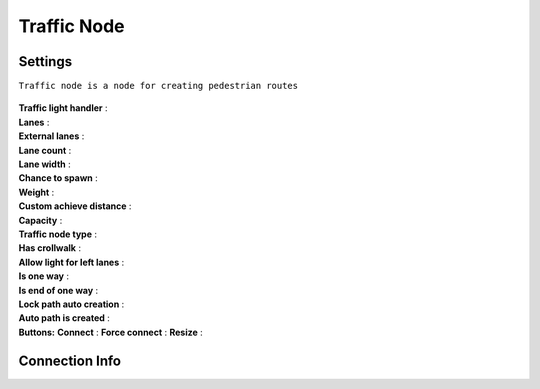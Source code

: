 .. _trafficNode:

Traffic Node
=====

Settings
----------------

``Traffic node is a node for creating pedestrian routes``

	.. image:: images/road/TrafficNode.png
	
| **Traffic light handler** :
| **Lanes** :
| **External lanes** :
| **Lane count** :
| **Lane width** :
| **Chance to spawn** :
| **Weight** :
| **Custom achieve distance** :
| **Capacity** :
| **Traffic node type** :
| **Has crollwalk** :
| **Allow light for left lanes** :
| **Is one way** :
| **Is end of one way** :
| **Lock path auto creation** :
| **Auto path is created** :
	
| **Buttons:**
	**Connect** :
	**Force connect** :
	**Resize** :
	
	
Connection Info
----------------
	
